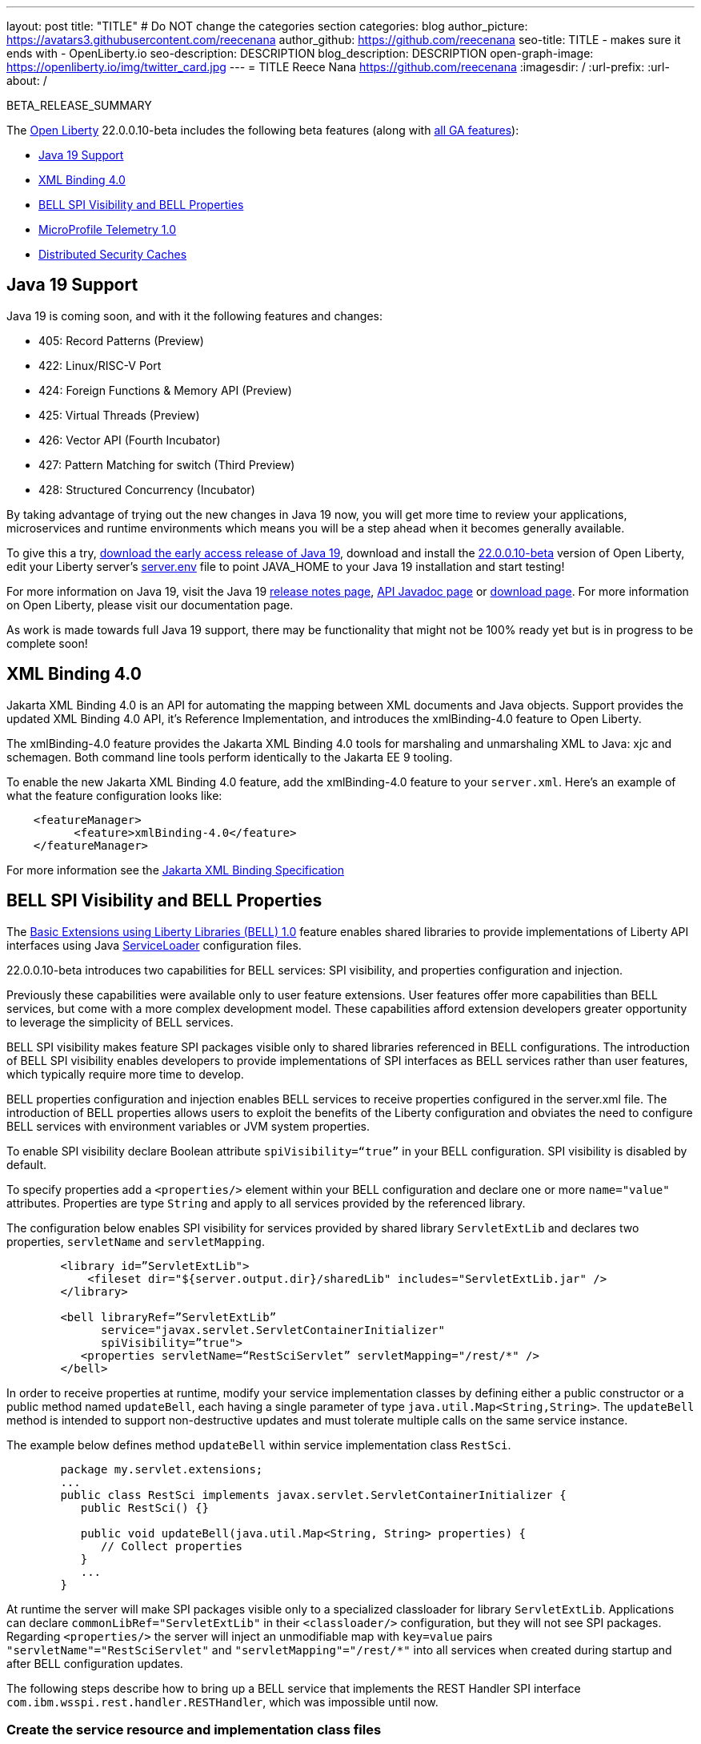 ---
layout: post
title: "TITLE"
# Do NOT change the categories section
categories: blog
author_picture: https://avatars3.githubusercontent.com/reecenana
author_github: https://github.com/reecenana
seo-title: TITLE - makes sure it ends with - OpenLiberty.io
seo-description: DESCRIPTION
blog_description: DESCRIPTION
open-graph-image: https://openliberty.io/img/twitter_card.jpg
---
= TITLE
Reece Nana <https://github.com/reecenana>
:imagesdir: /
:url-prefix:
:url-about: /
//Blank line here is necessary before starting the body of the post.

// // // // // // // //
// In the preceding section:
// Do not insert any blank lines between any of the lines.
// Do not remove or edit the variables on the lines beneath the author name.
//
// "open-graph-image" is set to OL logo. Whenever possible update this to a more appriopriate/specific image (For example if present an image that is being used in the post). However, it
// can be left empty which will set it to the default
//
// Replace TITLE with the blog post title eg: MicroProfile 3.3 is now available on Open Liberty 20.0.0.4
// Replace mbroz2 with your GitHub username eg: lauracowen
// Replace DESCRIPTION with a short summary (~60 words) of the release (a more succinct version of the first paragraph of the post).
// Replace Michal Broz with your name as you'd like it to be displayed, 
// eg: LauraCowen
//
// For every link starting with "https://openliberty.io" in the post make sure to use
// {url-prefix}. e.g- link:{url-prefix}/guides/GUIDENAME[GUIDENAME]:
//
// If adding image into the post add :
// -------------------------
// [.img_border_light]
// image::img/blog/FILE_NAME[IMAGE CAPTION ,width=70%,align="center"]
// -------------------------
// "[.img_border_light]" = This adds a faint grey border around the image to make its edges sharper. Use it around screenshots but not           
// around diagrams. Then double check how it looks.
// There is also a "[.img_border_dark]" class which tends to work best with screenshots that are taken on dark backgrounds.
// Change "FILE_NAME" to the name of the image file. Also make sure to put the image into the right folder which is: img/blog
// change the "IMAGE CAPTION" to a couple words of what the image is
// // // // // // // //

BETA_RELEASE_SUMMARY

// // // // // // // //
// Change the RELEASE_SUMMARY to an introductory paragraph. This sentence is really
// important becuase it is supposed to grab the readers attention.  Make sure to keep the blank lines 
//
// Throughout the doc, replace 22.0.0.10-beta with the version number of Open Liberty, eg: 22.0.0.2-beta
// // // // // // // //

The link:{url-about}[Open Liberty] 22.0.0.10-beta includes the following beta features (along with link:{url-prefix}/docs/latest/reference/feature/feature-overview.html[all GA features]):

* <<java, Java 19 Support>>
* <<xml, XML Binding 4.0>>
* <<bell, BELL SPI Visibility and BELL Properties>>
* <<microprofile, MicroProfile Telemetry 1.0>>
* <<security, Distributed Security Caches>>

// // // // // // // //
// In the preceding section:
// Change SUB_FEATURE_TITLE to the feature that is included in this release and
// change the SUB_TAG_1/2/3 to the heading tags
//
// However if there's only 1 new feature, delete the previous section and change it to the following sentence:
// "The link:{url-about}[Open Liberty] 22.0.0.10-beta includes SUB_FEATURE_TITLE"
// // // // // // // //

// https://github.com/OpenLiberty/open-liberty/issues/22166
[#java]
== Java 19 Support
Java 19 is coming soon, and with it the following features and changes:

* 405: Record Patterns (Preview)
* 422: Linux/RISC-V Port
* 424: Foreign Functions & Memory API (Preview)
* 425: Virtual Threads (Preview)
* 426: Vector API (Fourth Incubator)
* 427: Pattern Matching for switch (Third Preview)
* 428: Structured Concurrency (Incubator)

By taking advantage of trying out the new changes in Java 19 now, you will get more time to review your applications, microservices and runtime environments which means you will be a step ahead when it becomes generally available.

To give this a try, link:https://jdk.java.net/19/[download the early access release of Java 19], download and install the link:https://openliberty.io/downloads/#runtime_betas[22.0.0.10-beta] version of Open Liberty, edit your Liberty server's link:https://openliberty.io/docs/22.0.0.10/reference/config/server-configuration-overview.html#server-env[server.env] file to point JAVA_HOME to your Java 19 installation and start testing!

For more information on Java 19, visit the Java 19 link:https://jdk.java.net/19/release-notes[release notes page], link:https://download.java.net/java/early_access/jdk19/docs/api/[API Javadoc page] or link:https://openliberty.io/docs[download page].
For more information on Open Liberty, please visit our documentation page.

As work is made towards full Java 19 support, there may be functionality that might not be 100% ready yet but is in progress to be complete soon!


// https://github.com/OpenLiberty/open-liberty/issues/22092
[#xml]
== XML Binding 4.0
Jakarta XML Binding 4.0 is an API for automating the mapping between XML documents and Java objects. Support provides the updated XML Binding 4.0 API, it's Reference Implementation, and introduces the xmlBinding-4.0 feature to Open Liberty.

The xmlBinding-4.0 feature provides the Jakarta XML Binding 4.0 tools for marshaling and unmarshaling XML to Java: xjc and schemagen. Both command line tools perform identically to the Jakarta EE 9 tooling.


To enable the new Jakarta XML Binding 4.0 feature, add the xmlBinding-4.0 feature to your `server.xml`. Here's an example of what the feature configuration looks like:

[source,xml]
----
    <featureManager>
          <feature>xmlBinding-4.0</feature>
    </featureManager>  
----

For more information see the link:https://jakarta.ee/specifications/xml-binding/[Jakarta XML Binding Specification]

// https://github.com/OpenLiberty/open-liberty/issues/21974
[#bell]
== BELL SPI Visibility and BELL Properties
The link:https://openliberty.io/docs/latest/reference/feature/bells-1.0.html[Basic Extensions using Liberty Libraries (BELL) 1.0] feature enables shared libraries to provide implementations of Liberty API interfaces using Java link:https://docs.oracle.com/javase/9/docs/api/java/util/ServiceLoader.html[ServiceLoader] configuration files.

22.0.0.10-beta introduces two capabilities for BELL services: SPI visibility, and properties configuration and injection.

Previously these capabilities were available only to user feature extensions. User features offer more capabilities than BELL services, but come with a more complex development model. These capabilities afford extension developers greater opportunity to leverage the simplicity of BELL services.

BELL SPI visibility makes feature SPI packages visible only to shared libraries referenced in BELL configurations. The introduction of BELL SPI visibility enables developers to provide implementations of SPI interfaces as BELL services rather than user features, which typically require more time to develop.

BELL properties configuration and injection enables BELL services to receive properties configured in the server.xml file. The introduction of BELL properties allows users to exploit the benefits of the Liberty configuration and obviates the need to configure BELL services with environment variables or JVM system properties.

To enable SPI visibility declare Boolean attribute `spiVisibility=“true”` in your BELL configuration. SPI visibility is disabled by default.

To specify properties add a `<properties/>` element within your BELL configuration and declare one or more `name="value"` attributes. Properties are type `String` and apply to all services provided by the referenced library.

The configuration below enables SPI visibility for services provided by shared library `ServletExtLib` and declares two properties, `servletName` and `servletMapping`.

[source, xml]
----
        <library id=”ServletExtLib">
            <fileset dir="${server.output.dir}/sharedLib" includes="ServletExtLib.jar" />
        </library>

        <bell libraryRef=”ServletExtLib”
              service="javax.servlet.ServletContainerInitializer"
              spiVisibility=”true">
           <properties servletName=“RestSciServlet” servletMapping="/rest/*" />
        </bell>
----

In order to receive properties at runtime, modify your service implementation classes by defining either a public constructor or a public method named `updateBell`, each having a single parameter of type `java.util.Map<String,String>`. The `updateBell` method is intended to support non-destructive updates and must tolerate multiple calls on the same service instance.

The example below defines method `updateBell` within service implementation class `RestSci`.

[source, java]
----
        package my.servlet.extensions;
        ...    
        public class RestSci implements javax.servlet.ServletContainerInitializer {
           public RestSci() {}

           public void updateBell(java.util.Map<String, String> properties) { 
              // Collect properties 
           }
           ...
        }
----
At runtime the server will make SPI packages visible only to a specialized classloader for library `ServletExtLib`. Applications can declare `commonLibRef="ServletExtLib"` in their `<classloader/>` configuration, but they will not see SPI packages. Regarding `<properties/>` the server will inject an unmodifiable map with `key=value` pairs `"servletName"="RestSciServlet"` and `"servletMapping"="/rest/*"` into all services when created during startup and after BELL configuration updates.

The following steps describe how to bring up a BELL service that implements the REST Handler SPI interface `com.ibm.wsspi.rest.handler.RESTHandler`, which was impossible until now.


=== Create the service resource and implementation class files

The resource file is named for the SPI interface and declares the fully-qualified name of the implementation class. The minimal resource file content is shown below. Notice the file also declares an OSGi property required by the RESTHandler interface -- the entry starting with `#` -- that enables the REST Handler framework to register the service as a listener for a specified URL sub-root. In this example the URL sub-root is `/bellEP`.

[source, java]
----
    #com.ibm.wsspi.rest.handler.root=/bellEP
    your.org.rest.example.BellEndpoint
----

And here's a skeletal implementation of SPI interface `com.ibm.wsspi.rest.handler.RESTHandler`. The implementation defines method `updateBell` to receive BELL properties. The `updateBell` method is intended for non-destructive updates and must tolerate multiple calls on the same service instance.

[source, java]
----
    package your.org.rest.example;
    import com.ibm.wsspi.rest.handler.*;
    ...
    public class BellEndpoint implements com.ibm.wsspi.rest.handler.RESTHandler {
        public BellEndpoint() {}
        public void updateBell(java.util.Map<String, String> properties) {...}
        @Override
        public void handleRequest(RESTRequest request, RESTResponse response) {...}
    }
----

Package the files into a JAR file, say `RestEpLib.jar`:

[source, java]
----
    META-INF/services/com.ibm.wsspi.rest.handler.RESTHandler
    your/org/rest/example/BellEndpoint.class
----

=== Configure the server

Add the following features to the `server.xml` file. The `restConnector-2.0` feature enables the REST Handler framework and exports the REST Handler SPI package required by the BELL service. Access to REST endpoints requires secure transport (`transportSecurity-1.0`) and that a user is mapped to the administrator role. 

[source, xml]
----
     <featureManager>
         <feature>bells-1.0</feature>
         <feature>restConnector-2.0</feature>
         <feature>transportSecurity-1.0</feature>
     </featureManager>
----

Now add the shared library and BELL. The following configuration enables SPI visibility for the `RestEpLib` library and declares one property, `hello="WORLD"`. Enable SPI visibility whenever a BELL service implementation requires SPI packages exported by a configured feature(s). Remember to copy file `RestEpLib.jar` to the directory specified in the library's `<fileset/>`.

[source, xml]
----
    <library id=”RestEpLib">
        <fileset dir="${server.output.dir}/sharedLib" includes="RestEpLib.jar" />
    </library>

    <bell libraryRef=”RestEpLib”
            service="com.ibm.wsspi.rest.handler.RESTHandler"
            spiVisibility=”true">
        <properties hello=“WORLD” />
    </bell>
----

Add the keystore for transport security and map a user to the administrator role:

[source, xml]
----
     <keyStore id="defaultKeyStore" password="keystorePassword" />
     <basicRegistry>
         <user name="you" password="yourPassword" />
         <group name="yourGroup" />
     </basicRegistry>
     <administrator-role>
         <user>you</user>
         <group>yourGroup</group>
     </administrator-role>
----

=== Save your changes and start the server

Look for messages CWWKL0059I and CWWKL0050I in server logs indicating the server enabled BELL SPI visiblity and registered the BELL service. The server makes REST Handler SPI packages visible to a unique classloader for library `RestEpLib`. Applications may declare a common library reference to `RestEpLib` (`commonLibRef="RestEpLib"`) in their `<classloader/>` configuration, but they will not see SPI packages.

[source, xml]
----
[...] 00000001 com.ibm.ws.classloading.bells.internal.Bell                  I BETA: BELL SPI Visibility and BELL Properties has been invoked by class com.ibm.ws.classloading.bells.internal.Bell for the first time.
[...] 00000001 com.ibm.ws.classloading.bells.internal.Bell                  I CWWKL0059I: BELL SPI visibility is enabled for the RestEpLib library. The BELL references the RestEpLib library through a unique class loader that can see SPI packages.
[...] 00000001 com.ibm.ws.classloading.bells.internal.Bell                  I CWWKL0050I: The RestEpLib library registered the service that is declared in the wsjar:file:/<your_wlp>/usr/servers/bell_ep_server/sharedLib/RestEpLib!/META-INF/services/com.ibm.wsspi.rest.handler.RESTHandler file, using your.org.rest.example.BellEndpoint implementation class.
----

When the server registers the BELL service with the OSGi framework it triggers the REST Handler framework to register the service as a listener for URL sub-root `/bellEP`. The /bellEP endpoint is now accessible.

You can now make calls to `https://<host>:8020/ibm/api/bellEP`.

The REST handler framework references the BELL service to serve the `/bellEP` endpoint. During the first reference the server creates an instance of class BellEndpoint and injects an unmodifiable map with key/value pair `"hello"/"WORLD"`. The server injects BELL properties at service creation and after BELL configuration updates.

You can find out more about this specific update from the following links:

* link:https://openliberty.io/docs/latest/reference/feature/bells-1.0.html[Open Liberty BELL 1.0 Feature Doc]
* link:https://docs.oracle.com/javase/9/docs/api/java/util/ServiceLoader.html[Java ServiceLoader]
* link:https://openliberty.io/docs/latest/reference/config/bell.html[Open Liberty BELL Server Configuration Doc]

// https://github.com/OpenLiberty/open-liberty/issues/21847
[#microprofile]
== MicroProfile Telemetry 1.0

link:https://opentelemetry.io/[OpenTelemetry] is a set of APIs, SDKs, tooling and integrations that are designed for the creation and management of telemetry data such as traces, metrics, and logs.


This feature adopts OpenTelemetry from CNCF to allow MicroProfile Applications to benefit from OpenTelemetry and enable automatic tracing of Jakarta RESTful Web Services if configured.

[source, xml]
----
<featureManager>
  <feature>mpTelemetry-1.0</feature>
</featureManager>
----

You can view the telemetry data from your application in link:https://www.jaegertracing.io/docs/1.37/monitoring/#traces[Jaeger] and  link:https://zipkin.io/pages/quickstart.htmlp[Zipkin]. To export your traces to one of these exporters, configure the exporter with system properties, e.g. `-Dotel.traces.exporter=jaeger` or environment variables, e.g. `OTEL_TRACES_EXPORTER=jaeger`.  You can also configure the exporter endpoints using `OTEL_EXPORTER_JAEGER_ENDPOINT` and `OTEL_EXPORTER_ZIPKIN_ENDPOINT`.  To specify the name of the service, use `OTEL_SERVICE_NAME`.
   
For more information about MicroProfile Telemetry, see the following links:

* link:https://github.com/eclipse/microprofile-telemetry[microprofile-telemetry]
* link:https://github.com/open-telemetry/opentelemetry-specification/blob/v1.11.0/specification/trace/api.md[opentelemetry-specification]
* link:https://opentelemetry.io[opentelemetry.io]

// https://github.com/OpenLiberty/open-liberty/issues/20209
[#security]
== Distributed Security Caches

   
   - A sentence or two that introduces the update to someone new to the general technology/concept.
   
 > Distributed security cache support has been introduced so that multiple Liberty servers can share caches via a JCache provider.

   - What was the problem before and how does your update make their life better? (Why should they care?)

> Prior to this feature, the authentication (subject) and logged out cookie caches were restricted to be local and in-memory. Multiple servers were unable to benefit from their peers' caches and each server started with a cold cache.
>
> As part of this feature both caches can now both be stored in a distributed JCache. This can improve performance and failure recovery, reduce the load on backend user registries and improve the security posture of the server.
   
   - Briefly explain how to make your update work. Include screenshots, diagrams, and/or code snippets, and provide a `server.xml` snippet.

> NOTE: When using the new distribute caching functionality in this beta release, the feature `distributedSecurityCache-1.0` needs to be included in the list of features in the server.xml file. This beta-only feature that is used to expose the JCache APIs to the 3rd party JCache provider. When the distributed caching functionality is GA'd, this feature will no longer be available.

```
========================================================================
Configuring a Distributed Authentication Cache
========================================================================
```

> Because the creation of a subject might affect performance, Liberty provides an authentication cache to store a subject after an authentication of a user is successful. The authentication cache now can be distributed using a 3rd party JCache provider. To configure the distributed authentication cache, use the following server.xml configuration:

```
    <featureManager>
        <feature>appSecurity-3.0</feature>
        <feature>distributedSecurityCache-1.0</feature>
    </featureManager>

    <!-- 
        The 3rd-party JCache provider library that Liberty will use to manage and connect to the cache.
     -->
    <library id="JCacheProviderLib">
        <fileset dir="${shared.resource.dir}" includes="jcacheprovider.jar" />
    </library>

    <!-- 
        Configure the JCache cache instance.
     -->
    <cache id="AuthCache" name="AuthCache">
        <cacheManager uri="uri://someuri">
            <properties prop1="value1" prop2="value2" />

            <cachingProvider libraryRef="JCacheProviderLib" />
        </cacheManager>
    </cache>

    <!-- 
        Configure the authentication cache.
     -->
    <authCache cacheRef="AuthCache" />
```

> If your Liberty environment injects custom principals or credentials into your subject (for instance in a custom LoginModule or Trust Association Interceptor (TAI)), in order to store them in the distributed authentication cache, they will need to be Serializable. Additionally, it is important that the shared library that contains those classes is made available to the caching provider and any other configurations that need access to those classes. If the same shared library is not used for each, ClassCastExceptions could be encountered when working with the classes retrieved from the distributed cache.

    <featureManager>
        <feature>appSecurity-3.0</feature>
        <feature>distributedSecurityCache-1.0</feature>
    </featureManager>

    <!-- 
        The 3rd-party JCache provider library that Liberty will use to manage and connect to the cache.
     -->
    <library id="JCacheProviderLib">
        <fileset dir="${shared.resource.dir}" includes="jcacheprovider.jar" />
    </library>

    <!-- 
        This shared library contains any custom credentials and/or principals that
        are stored in the subject.
     -->
    <library id="CustomLib">
        <fileset dir="${shared.resource.dir}" includes="customlibrary.jar" />
    </library>

    <!-- 
        Take notice that the 'libraryRef' attribute has both library references.
     -->
    <cache ... >
        <cacheManager ... >
            <cachingProvider libraryRef="JCacheProviderLib,CustomLib" />
        </cacheManager>
    </cache>

    <!--
        Some sample JAAS custom login module configuration. The custom login module
        in this example would inject custom credentials or principals into the subject.

        Note that the 'libraryRef' in the 'jaasLoginModule' needs to be set to the same
        library referenced from the caching provider.
     -->
    <jaasLoginContextEntry id="system.WEB_INBOUND"
        name="system.WEB_INBOUND"
        loginModuleRef="custom, hashtable, userNameAndPassword, certificate, token" />

    <jaasLoginModule id="custom"
        className="org.acme.CustomLoginModule"
        controlFlag="REQUIRED" libraryRef="CustomLib" />

    <!-- 
        Any applications that will be accessing classes from the Subject also need
        to use the same library reference.
     -->
    <application ...>
        <classloader commonLibraryRef="CustomLib" />
    </application>


>A few points to consider when configuring a JCache cache for use with the authentication cache.
>- the distributed authentication cache is comprised of keys and values of type Object
>- to match the behavior of the local authentication cache, set a least recently used eviction (LRU) policy with a maximum entry count of 25000 and an entry TTL of 600 seconds. Note that with distributed caches, partitioning of the cache can lead to an actual capacity below the configured value. 
>- if your JCache provider supports it, configure a client-side cache to reduce transactions to the distributed cache. If the client-side cache supports storing the entries as deserialized objects, this can further improve performance.
>- support in the beta is currently limited to LTPA and JWT. Single sign-on methods such as SPNEGO, Oauth, OIDC and SAML (etc) are not yet supported
>- Subjects in the distributed cache should be treated as you would treat other security-sensitive information, such as usernames and passwords. Configure your JCache provider to secure the data while it is in motion and at rest. This should include encryption and access control.

```
========================================================================
Configuring a Distributed Logged-Out Cookie Cache
========================================================================
```
> The logged-out cookie cache stores LTPA and JWT cookies that have been logged-out. The logged-out cookie cache can now be distributed using a 3rd party JCache provider ensuring that logged out cookies are enforced across multiple servers. To configure the distributed logged-out cookie cache, use the following server.xml configuration:

```
    <featureManager>
        <feature>appSecurity-3.0</feature>
        <feature>distributedSecurityCache-1.0</feature>
    </featureManager>

    <!-- 
        The 3rd-party JCache provider library that Liberty will use to manage and connect to the cache.
     -->
    <library id="JCacheProviderLib">
        <fileset dir="${shared.resource.dir}" includes="jcacheprovider.jar" />
    </library>

    <!-- 
        Configure the JCache instances.
     -->
    <cache id="LoggedOutCookieCache" name="LoggedOutCookieCache">
        <cacheManager uri="uri://someuri">
            <properties prop1="value1" prop2="value2" />

            <cachingProvider libraryRef="JCacheProviderLib" />
        </cacheManager>
    </cache>

    <!-- 
        Configure the authentication cache to use the JCache. 
     -->
    <webAppSecurity loggedoutCookieCacheRef="LoggedOutCookieCache" />
```

>A few points to consider when configuring a JCache cache for use with the logged-out cookie cache.
>- the distributed logged-out cookie cache is comprised of keys and values of type Object
>- to match the behavior of the local logged-out cookie cache, configure the cache with a maximum entry count of 10000 and an entry TTL of unlimited. Note that with distributed caches, partitioning of the cache can lead to an actual capacity below the configured value. The cache capacity should be large enough that no cookies that have not expired will be evicted due to new logged out cookies being inserted into the cache.
>- if your JCache provider supports it, configure a client-side cache to reduce transactions to the distributed cache. If the client-side cache supports storing the entries as deserialized objects, this can further improve performance.

```
========================================================================
Configuring a Session Cache with the new Distributed Cache Configuration
========================================================================
```
> The sessionCache-1.0 feature has been updated to allow use of the new distributed cache configuration elements to allow common configuration across all features that use JCache. This eliminates the need to configure JCache separately for the session cache.

```
    <featureManager>
        <feature>distributedSecurityCache-1.0</feature>
        <feature>sessionCache-1.0</feature>
    </featureManager>

    <!-- 
        The 3rd-party JCache provider library that Liberty will use to manage and connect to the cache.
     -->
    <library id="JCacheProviderLib">
        <fileset dir="${shared.resource.dir}" includes="jcacheprovider.jar" />
    </library>

    <!-- 
        Configure the JCache cache manager.
     -->
    <cacheManager id="CacheManager" uri="uri://someuri">
        <properties prop1="value1" prop2="value2" />

        <cachingProvider libraryRef="JCacheProviderLib" />
    </cacheManager>

    <!--
        Configure the HTTP session cache.
     -->
    <httpSessionCache cacheManagerRef="CacheManager" ... />
```

```
========================================================================
Configuring Multiple Caches
========================================================================
```
> When configuring multiple distributed caches, instead of nesting the cacheManager configuration element within the cache element, the cache element needs to refer to the cache manager via the cacheRef attribute.

```
    <featureManager>
        <feature>appSecurity-3.0</feature>
        <feature>distributedSecurityCache-1.0</feature>
        <feature>sessionCache-1.0</feature>
    </featureManager>

    <!-- 
        The 3rd-party JCache provider library that Liberty will use to manage and connect to the cache.
     -->
    <library id="JCacheProviderLib">
        <fileset dir="${shared.resource.dir}" includes="jcacheprovider.jar" />
    </library>

    <!-- 
        Configure the JCache cache manager.
     -->
    <cacheManager id="CacheManager" uri="uri://someuri">
        <properties prop1="value1" prop2="value2" />

        <cachingProvider libraryRef="JCacheProviderLib" />
    </cacheManager>

    <!-- 
        Configure the JCache cache instances.
     -->
    <cache id="AuthCache" name="AuthCache" cacheManagerRef="CacheManager" />
    <cache id="LoggedOutCookieCache" name="LoggedOutCookieCache" cacheManagerRef="CacheManager" />

    <!-- 
        Configured the authentication cache, logged-out cookie cache and HTTP session cache.
     -->
    <authCache cacheRef="AuthCache" />
    <webAppSecurity loggedoutCookieCacheRef="LoggedOutCookieCache" ... />
    <httpSessionCache cacheManagerRef="CacheManager" ... />
```
   
   - Where can they find out more about this specific update (eg Open Liberty docs, Javadoc) and/or the wider technology?

- https://www.ibm.com/docs/en/was-liberty/base?topic=liberty-configuring-authentication-cache-in
- https://www.ibm.com/docs/en/was-liberty/base?topic=manually-configuring-liberty-session-persistence-jcache




To enable the new beta features in your app, add them to your `server.xml`:

[source, xml]
----

----

[#run]
=== Try it now 

To try out these features, just update your build tools to pull the Open Liberty All Beta Features package instead of the main release. The beta works with Java SE 19, Java SE 18, Java SE 17, Java SE 11, and Java SE 8, however, the Jakarta EE 10 features are only compatible with Java SE 11 and later.

If you're using link:{url-prefix}/guides/maven-intro.html[Maven], here are the coordinates:

[source,xml]
----
<dependency>
  <groupId>io.openliberty.beta</groupId>
  <artifactId>openliberty-runtime</artifactId>
  <version>22.0.0.10-beta</version>
  <type>pom</type>
</dependency>
----

Or for link:{url-prefix}/guides/gradle-intro.html[Gradle]:

[source,gradle]
----
dependencies {
    libertyRuntime group: 'io.openliberty.beta', name: 'openliberty-runtime', version: '[22.0.0.10-beta,)'
}
----

Or take a look at our link:{url-prefix}/downloads/#runtime_betas[Downloads page].

[#feedback]
== We welcome your feedback

Let us know what you think on link:https://groups.io/g/openliberty[our mailing list]. If you hit a problem, link:https://stackoverflow.com/questions/tagged/open-liberty[post a question on StackOverflow]. If you hit a bug, link:https://github.com/OpenLiberty/open-liberty/issues[please raise an issue].


